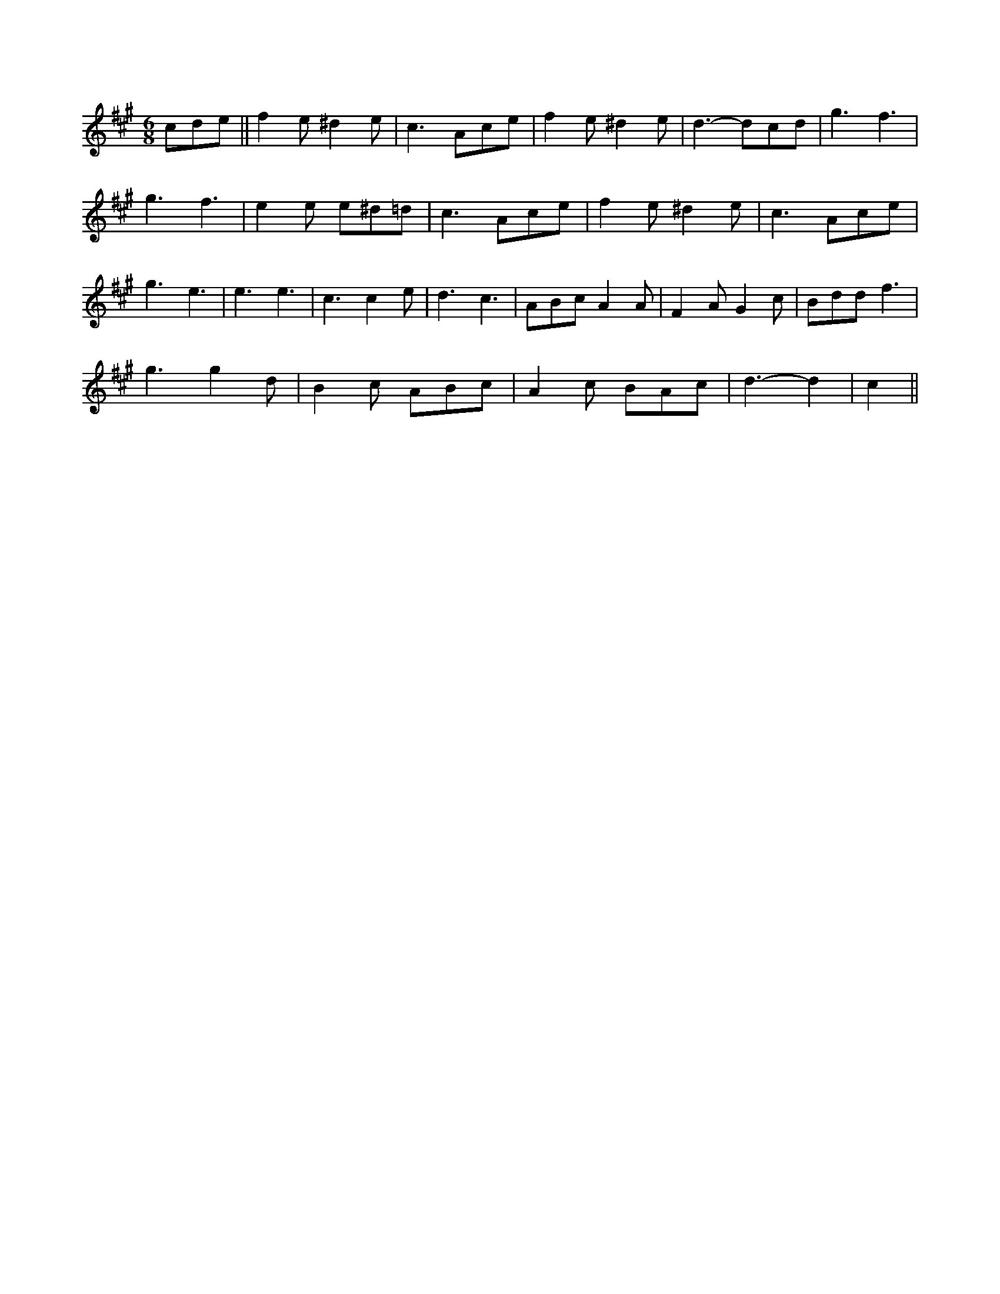 X:1
M:6/8
K:A
cde ||f2e ^d2e|c3 Ace|f2e ^d2e|d3 -dcd|g3 f3|
g3 f3|e2e e^d=d|c3 Ace|f2e ^d2e|c3 Ace|
g3 e3|e3 e3|c3 c2e|d3 c3|ABc A2A|F2A G2c|\
Bdd f3|
g3 g2d|B2c ABc|A2c BAc|d3 -d2|c2||